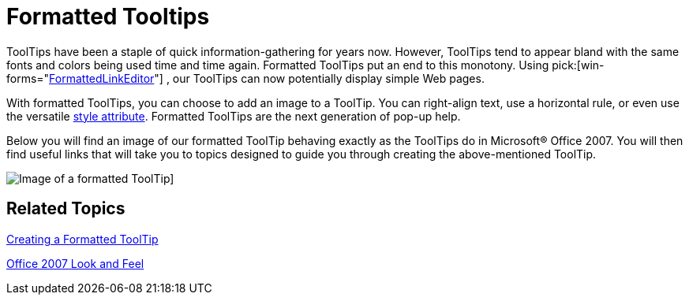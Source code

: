 ﻿////

|metadata|
{
    "name": "wintooltipmanager-formatted-tooltips-whats-new-20063",
    "controlName": [],
    "tags": [],
    "guid": "{804A8498-6768-4F45-BE18-11BAFC5FDD20}",  
    "buildFlags": [],
    "createdOn": "0001-01-01T00:00:00Z"
}
|metadata|
////

= Formatted Tooltips

ToolTips have been a staple of quick information-gathering for years now. However, ToolTips tend to appear bland with the same fonts and colors being used time and time again. Formatted ToolTips put an end to this monotony. Using  pick:[win-forms="link:{ApiPlatform}win{ApiVersion}~infragistics.win.formattedlinklabel.formattedlinkeditor.html[FormattedLinkEditor]"] , our ToolTips can now potentially display simple Web pages.

With formatted ToolTips, you can choose to add an image to a ToolTip. You can right-align text, use a horizontal rule, or even use the versatile link:winformattedtexteditor-style-attribute.html[style attribute]. Formatted ToolTips are the next generation of pop-up help.

Below you will find an image of our formatted ToolTip behaving exactly as the ToolTips do in Microsoft® Office 2007. You will then find useful links that will take you to topics designed to guide you through creating the above-mentioned ToolTip.

image::images/WinTooltipManager_Formatted_Tooltips_Whats_New_20063_01.png[Image of a formatted ToolTip]]

== Related Topics

link:wintooltipmanager-creating-a-formatted-tooltip.html[Creating a Formatted ToolTip]

link:styling-guide-office-2007-look-and-feel.html[Office 2007 Look and Feel]